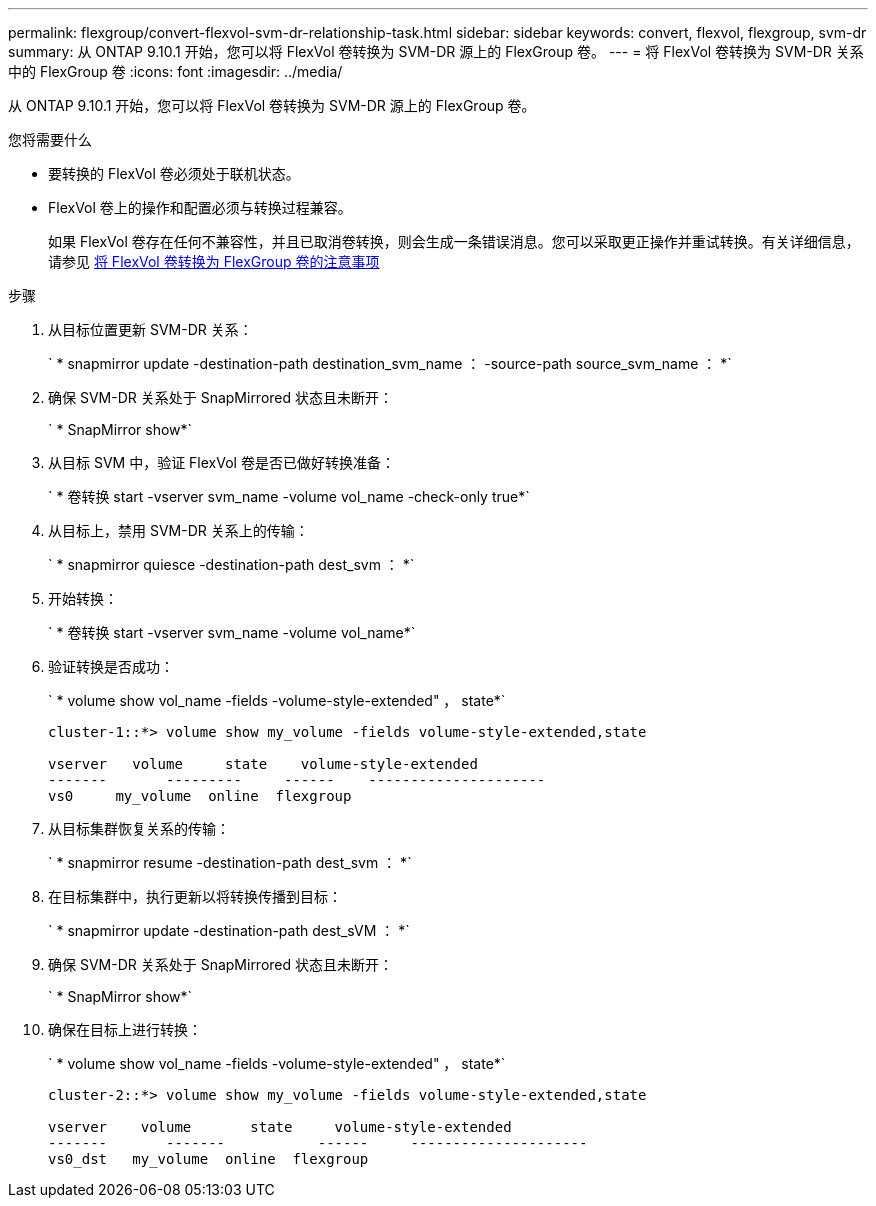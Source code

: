 ---
permalink: flexgroup/convert-flexvol-svm-dr-relationship-task.html 
sidebar: sidebar 
keywords: convert, flexvol, flexgroup, svm-dr 
summary: 从 ONTAP 9.10.1 开始，您可以将 FlexVol 卷转换为 SVM-DR 源上的 FlexGroup 卷。 
---
= 将 FlexVol 卷转换为 SVM-DR 关系中的 FlexGroup 卷
:icons: font
:imagesdir: ../media/


[role="lead"]
从 ONTAP 9.10.1 开始，您可以将 FlexVol 卷转换为 SVM-DR 源上的 FlexGroup 卷。

.您将需要什么
* 要转换的 FlexVol 卷必须处于联机状态。
* FlexVol 卷上的操作和配置必须与转换过程兼容。
+
如果 FlexVol 卷存在任何不兼容性，并且已取消卷转换，则会生成一条错误消息。您可以采取更正操作并重试转换。有关详细信息，请参见 xref:convert-flexvol-concept.html#considerations-for-converting-flexvol-volumes-to-flexgroup-volumes [将 FlexVol 卷转换为 FlexGroup 卷的注意事项]



.步骤
. 从目标位置更新 SVM-DR 关系：
+
` * snapmirror update -destination-path destination_svm_name ： -source-path source_svm_name ： *`

. 确保 SVM-DR 关系处于 SnapMirrored 状态且未断开：
+
` * SnapMirror show*`

. 从目标 SVM 中，验证 FlexVol 卷是否已做好转换准备：
+
` * 卷转换 start -vserver svm_name -volume vol_name -check-only true*`

. 从目标上，禁用 SVM-DR 关系上的传输：
+
` * snapmirror quiesce -destination-path dest_svm ： *`

. 开始转换：
+
` * 卷转换 start -vserver svm_name -volume vol_name*`

. 验证转换是否成功：
+
` * volume show vol_name -fields -volume-style-extended" ， state*`

+
[listing]
----
cluster-1::*> volume show my_volume -fields volume-style-extended,state

vserver   volume     state    volume-style-extended
-------       ---------     ------    ---------------------
vs0     my_volume  online  flexgroup
----
. 从目标集群恢复关系的传输：
+
` * snapmirror resume -destination-path dest_svm ： *`

. 在目标集群中，执行更新以将转换传播到目标：
+
` * snapmirror update -destination-path dest_sVM ： *`

. 确保 SVM-DR 关系处于 SnapMirrored 状态且未断开：
+
` * SnapMirror show*`

. 确保在目标上进行转换：
+
` * volume show vol_name -fields -volume-style-extended" ， state*`

+
[listing]
----
cluster-2::*> volume show my_volume -fields volume-style-extended,state

vserver    volume       state     volume-style-extended
-------       -------           ------     ---------------------
vs0_dst   my_volume  online  flexgroup
----

